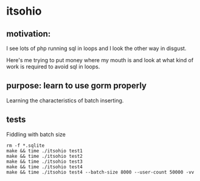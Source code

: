 * itsohio

** motivation:

I see lots of php running sql in loops and I look the other way in
disgust.

Here's me trying to put money where my mouth is and look at what kind
of work is required to avoid sql in loops.

** purpose: learn to use gorm properly

Learning the characteristics of batch inserting.

** tests

Fiddling with batch size
#+begin_example
rm -f *.sqlite
make && time ./itsohio test1
make && time ./itsohio test2
make && time ./itsohio test3
make && time ./itsohio test4
make && time ./itsohio test4 --batch-size 8000 --user-count 50000 -vv
#+end_example
